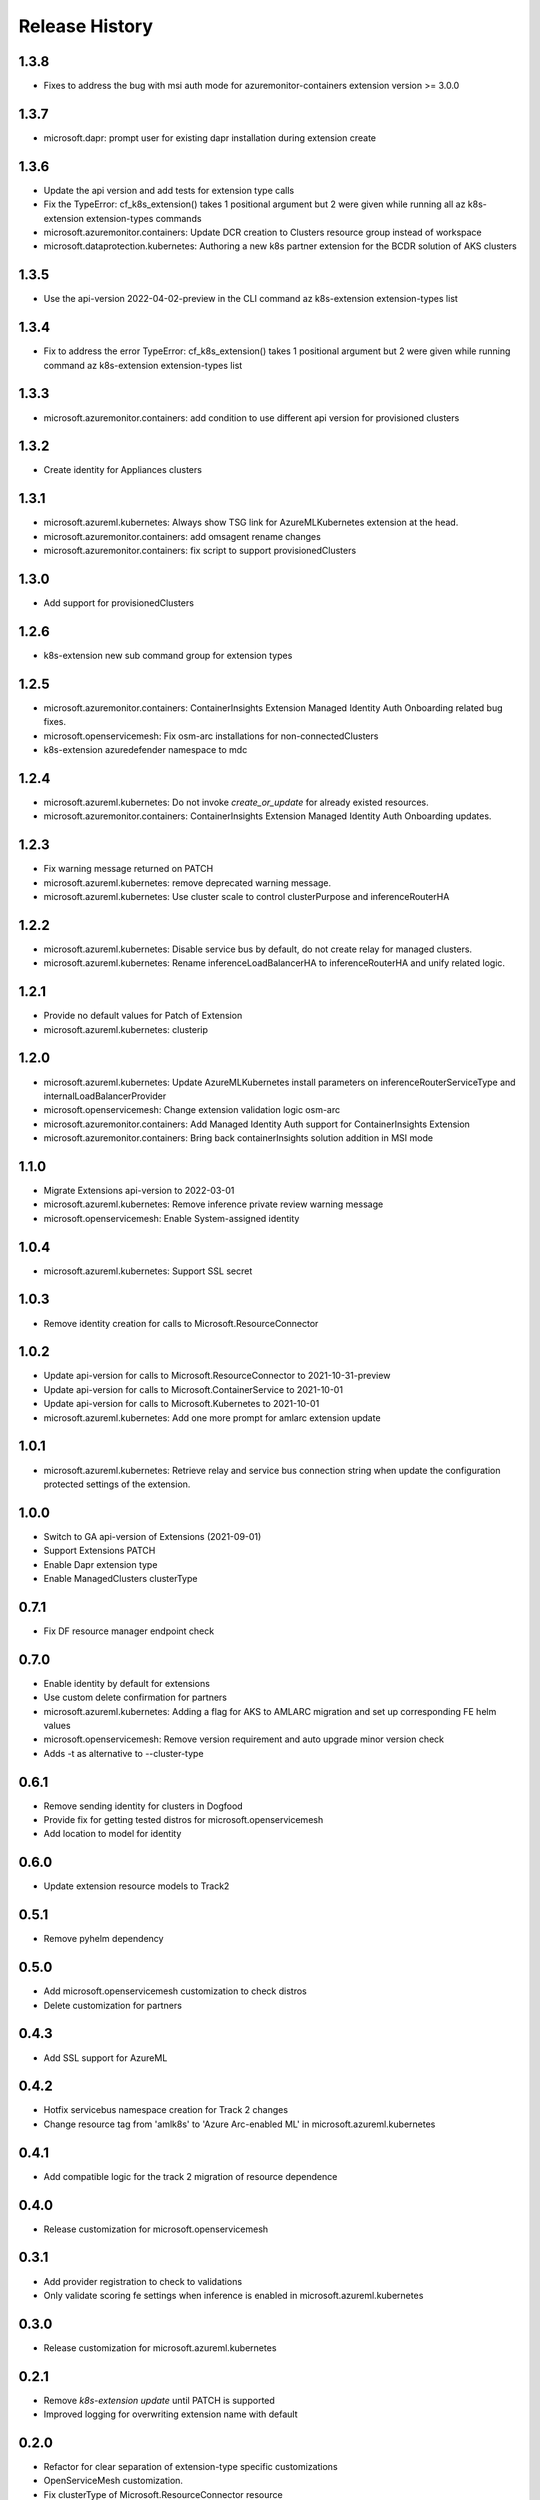 .. :changelog:

Release History
===============

1.3.8
++++++++++++++++++
* Fixes to address the bug with msi auth mode for azuremonitor-containers extension version >= 3.0.0

1.3.7
++++++++++++++++++
* microsoft.dapr: prompt user for existing dapr installation during extension create

1.3.6
++++++++++++++++++
* Update the api version and add tests for extension type calls
* Fix the TypeError: cf_k8s_extension() takes 1 positional argument but 2 were given while running all az k8s-extension extension-types commands
* microsoft.azuremonitor.containers: Update DCR creation to Clusters resource group instead of workspace
* microsoft.dataprotection.kubernetes: Authoring a new k8s partner extension for the BCDR solution of AKS clusters

1.3.5
++++++++++++++++++
* Use the api-version 2022-04-02-preview in the CLI command az k8s-extension extension-types list

1.3.4
++++++++++++++++++
* Fix to address the error TypeError: cf_k8s_extension() takes 1 positional argument but 2 were given while running command az k8s-extension extension-types list 

1.3.3
++++++++++++++++++
* microsoft.azuremonitor.containers: add condition to use different api version for provisioned clusters

1.3.2
++++++++++++++++++
* Create identity for Appliances clusters

1.3.1
++++++++++++++++++
* microsoft.azureml.kubernetes: Always show TSG link for AzureMLKubernetes extension at the head.
* microsoft.azuremonitor.containers: add omsagent rename changes
* microsoft.azuremonitor.containers: fix script to support provisionedClusters

1.3.0
++++++++++++++++++
* Add support for provisionedClusters

1.2.6
++++++++++++++++++
* k8s-extension new sub command group for extension types

1.2.5
++++++++++++++++++
* microsoft.azuremonitor.containers: ContainerInsights Extension Managed Identity Auth Onboarding related bug fixes.
* microsoft.openservicemesh: Fix osm-arc installations for non-connectedClusters
* k8s-extension azuredefender namespace to mdc

1.2.4
++++++++++++++++++
* microsoft.azureml.kubernetes: Do not invoke `create_or_update` for already existed resources.
* microsoft.azuremonitor.containers: ContainerInsights Extension Managed Identity Auth Onboarding updates.

1.2.3
++++++++++++++++++
* Fix warning message returned on PATCH
* microsoft.azureml.kubernetes: remove deprecated warning message.
* microsoft.azureml.kubernetes: Use cluster scale to control clusterPurpose and inferenceRouterHA

1.2.2
++++++++++++++++++
* microsoft.azureml.kubernetes: Disable service bus by default, do not create relay for managed clusters.
* microsoft.azureml.kubernetes: Rename inferenceLoadBalancerHA to inferenceRouterHA and unify related logic.

1.2.1
++++++++++++++++++
* Provide no default values for Patch of Extension
* microsoft.azureml.kubernetes: clusterip

1.2.0
++++++++++++++++++
* microsoft.azureml.kubernetes: Update AzureMLKubernetes install parameters on inferenceRouterServiceType and internalLoadBalancerProvider
* microsoft.openservicemesh: Change extension validation logic osm-arc 
* microsoft.azuremonitor.containers: Add Managed Identity Auth support for ContainerInsights Extension 
* microsoft.azuremonitor.containers: Bring back containerInsights solution addition in MSI mode 

1.1.0
++++++++++++++++++
* Migrate Extensions api-version to 2022-03-01
* microsoft.azureml.kubernetes: Remove inference private review warning message
* microsoft.openservicemesh: Enable System-assigned identity

1.0.4
++++++++++++++++++
* microsoft.azureml.kubernetes: Support SSL secret

1.0.3
++++++++++++++++++
* Remove identity creation for calls to Microsoft.ResourceConnector

1.0.2
++++++++++++++++++
* Update api-version for calls to Microsoft.ResourceConnector to 2021-10-31-preview
* Update api-version for calls to Microsoft.ContainerService to 2021-10-01
* Update api-version for calls to Microsoft.Kubernetes to 2021-10-01
* microsoft.azureml.kubernetes: Add one more prompt for amlarc extension update

1.0.1
++++++++++++++++++
* microsoft.azureml.kubernetes: Retrieve relay and service bus connection string when update the configuration protected settings of the extension.

1.0.0
++++++++++++++++++
* Switch to GA api-version of Extensions (2021-09-01)
* Support Extensions PATCH
* Enable Dapr extension type
* Enable ManagedClusters clusterType

0.7.1
++++++++++++++++++
* Fix DF resource manager endpoint check

0.7.0
++++++++++++++++++
* Enable identity by default for extensions
* Use custom delete confirmation for partners
* microsoft.azureml.kubernetes: Adding a flag for AKS to AMLARC migration and set up corresponding FE helm values
* microsoft.openservicemesh: Remove version requirement and auto upgrade minor version check
* Adds -t as alternative to --cluster-type

0.6.1
++++++++++++++++++
* Remove sending identity for clusters in Dogfood
* Provide fix for getting tested distros for microsoft.openservicemesh
* Add location to model for identity

0.6.0
++++++++++++++++++
* Update extension resource models to Track2

0.5.1
++++++++++++++++++
* Remove pyhelm dependency

0.5.0
++++++++++++++++++
* Add microsoft.openservicemesh customization to check distros
* Delete customization for partners 

0.4.3
++++++++++++++++++
* Add SSL support for AzureML

0.4.2
++++++++++++++++++

* Hotfix servicebus namespace creation for Track 2 changes
* Change resource tag from 'amlk8s' to 'Azure Arc-enabled ML' in microsoft.azureml.kubernetes

0.4.1
++++++++++++++++++

* Add compatible logic for the track 2 migration of resource dependence

0.4.0
++++++++++++++++++

* Release customization for microsoft.openservicemesh

0.3.1
++++++++++++++++++

* Add provider registration to check to validations
* Only validate scoring fe settings when inference is enabled in microsoft.azureml.kubernetes

0.3.0
++++++++++++++++++

* Release customization for microsoft.azureml.kubernetes

0.2.1
++++++++++++++++++

* Remove `k8s-extension update` until PATCH is supported
* Improved logging for overwriting extension name with default 

0.2.0
++++++++++++++++++

* Refactor for clear separation of extension-type specific customizations
* OpenServiceMesh customization.
* Fix clusterType of Microsoft.ResourceConnector resource
* Update clusterType validation to allow 'appliances'
* Update identity creation to use the appropriate parent resource's type and api-version
* Throw error if cluster type is not one of the 3 supported types
* Rename azuremonitor-containers extension type to microsoft.azuremonitor.containers
* Move CLI errors to non-deprecated error types
* Remove support for update

0.1.3
++++++++++++++++++

* Customization for microsoft.openservicemesh

0.1.2
++++++++++++++++++

* Add support for Arc Appliance cluster type

0.1.1
++++++++++++++++++
* Add support for microsoft-azure-defender extension type

0.1.0
++++++++++++++++++
* Initial release.
